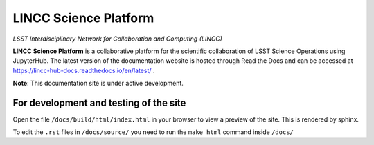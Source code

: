 LINCC Science Platform
======================

*LSST Interdisciplinary Network for Collaboration and Computing (LINCC)*

**LINCC Science Platform** is a collaborative platform for the scientific collaboration of LSST Science Operations using JupyterHub. The latest version of the documentation website is hosted through Read the Docs and can be accessed at https://lincc-hub-docs.readthedocs.io/en/latest/ .

**Note**: This documentation site is under active development.


For development and testing of the site
---------------------------------------

Open the file ``/docs/build/html/index.html`` in your browser to view a preview of the site. This is rendered by sphinx.

To edit the ``.rst`` files in ``/docs/source/`` you need to run the ``make html`` command inside ``/docs/``
